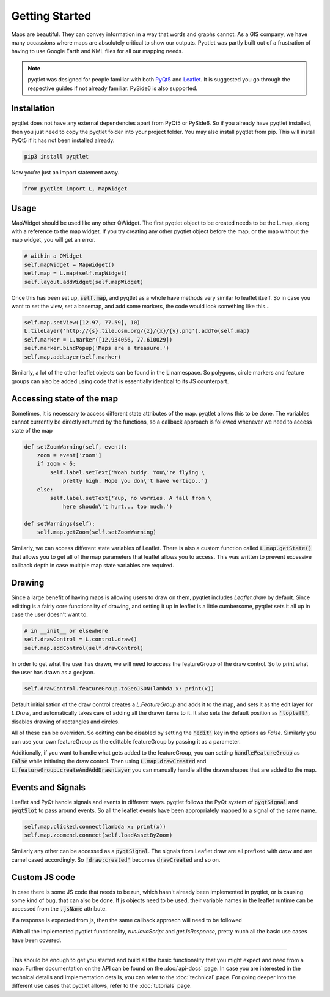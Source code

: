 Getting Started
===============

.. image:: maps_are_beautiful2.jpg
    :align: center

Maps are beautiful. They can convey information in a way that words and graphs cannot.
As a GIS company, we have many occassions where maps are absolutely critical to 
show our outputs. Pyqtlet was partly built out of a frustration of having to use
Google Earth and KML files for all our mapping needs.

.. note::
    pyqtlet was designed for people familiar with both `PyQt5 <http://zetcode.com/gui/pyqt5/>`_ and `Leaflet <https://leafletjs.com/examples/quick-start/>`_.
    It is suggested you go through the respective guides if not already familiar. PySide6 is also supported.

    
Installation
------------

pyqtlet does not have any external dependencies apart from PyQt5 or PySide6. So if you already 
have pyqtlet installed, then you just need to copy the pyqtlet folder into your
project folder. You may also install pyqtlet  from pip. This will install PyQt5 if
it has not been installed already.

.. code:: sh

    pip3 install pyqtlet

Now you're just an import statement away.


.. code:: python

    from pyqtlet import L, MapWidget

Usage
-----

MapWidget should be used like any other QWidget. The first pyqtlet object to be
created needs to be the L.map, along with a reference to the map widget.
If you try creating any other pyqtlet object before the map, or the map without the
map widget, you will get an error.

.. code:: python

    # within a QWidget
    self.mapWidget = MapWidget()
    self.map = L.map(self.mapWidget)
    self.layout.addWidget(self.mapWidget)

Once this has been set up, :code:`self.map`, and pyqtlet as a whole have methods 
very similar to leaflet itself. So in case you want to set the view, set a basemap,
and add some markers, the code would look something like this...

.. code:: python

    self.map.setView([12.97, 77.59], 10)
    L.tileLayer('http://{s}.tile.osm.org/{z}/{x}/{y}.png').addTo(self.map)
    self.marker = L.marker([12.934056, 77.610029])
    self.marker.bindPopup('Maps are a treasure.')
    self.map.addLayer(self.marker)

Similarly, a lot of the other leaflet objects can be found in the :code:`L` namespace.
So polygons, circle markers and feature groups can also be added using code that is
essentially identical to its JS counterpart.

Accessing state of the map
--------------------------

Sometimes, it is necessary to access different state attributes of the map. pyqtlet 
allows this to be done. The variables cannot currently be directly returned by the
functions, so a callback approach is followed whenever we need to access state of
the map

.. code:: python
    
    def setZoomWarning(self, event):
        zoom = event['zoom']
        if zoom < 6:
            self.label.setText('Woah buddy. You\'re flying \
                pretty high. Hope you don\'t have vertigo..')
        else:
            self.label.setText('Yup, no worries. A fall from \
                here shoudn\'t hurt... too much.')

    def setWarnings(self):
        self.map.getZoom(self.setZoomWarning)

Similarly, we can access different state variables of Leaflet. There is also a custom
function called :code:`L.map.getState()` that allows you to get all of the map parameters
that leaflet allows you to access. This was written to prevent excessive callback depth
in case multiple map state variables are required.

Drawing
-------

Since a large benefit of having maps is allowing users to draw on them, pyqtlet includes
`Leaflet.draw` by default. Since editting is a fairly core functionality of drawing, and
setting it up in leaflet is a little cumbersome, pyqtlet sets it all up in case the user
doesn't want to.

.. code:: python

    # in __init__ or elsewhere
    self.drawControl = L.control.draw()
    self.map.addControl(self.drawControl)

In order to get what the user has drawn, we will need to access the featureGroup of the
draw control. So to print what the user has drawn as a geojson.

.. code:: python

    self.drawControl.featureGroup.toGeoJSON(lambda x: print(x))

Default initialisation of the draw control creates a `L.FeatureGroup` and adds it to the 
map, and sets it as the edit
layer for `L.Draw`, and automatically takes care of adding all the drawn items to it.
It also sets the default position as :code:`'topleft'`, disables drawing of rectangles
and circles.

All of these can be overriden. So editting can be disabled by setting the :code:`'edit'`
key in the options as `False`. Similarly you can use your own featureGroup as the edittable
featureGroup by passing it as a parameter. 

Additionally, if you want to handle what gets
added to the featureGroup, you can setting :code:`handleFeatureGroup` as :code:`False`
while initiating the draw control. Then using :code:`L.map.drawCreated` and :code:`L.featureGroup.createAndAddDrawnLayer`
you can manually handle all the drawn shapes that are added to the map.    

Events and Signals
------------------
Leaflet and PyQt handle signals and events in different ways. pyqtlet follows the 
PyQt system of :code:`pyqtSignal` and :code:`pyqtSlot` to pass around events. So
all the leaflet events have been appropriately mapped to a signal of the same name.

.. code:: python
    
    self.map.clicked.connect(lambda x: print(x))
    self.map.zoomend.connect(self.loadAssetByZoom)

Similarly any other can be accessed as a :code:`pyqtSignal`. The signals from Leaflet.draw
are all prefixed with `draw` and are camel cased accordingly. So :code:`'draw:created'` 
becomes :code:`drawCreated` and so on.

Custom JS code
--------------
In case there is some JS code that needs to be run, which hasn't already been implemented
in pyqtlet, or is causing some kind of bug, that can also be done. If js objects need to
be used, their variable names in the leaflet runtime can be accessed from the :code:`.jsName`
attribute.

.. code:: python
    self.map.runJavaScript('{map1}.addLayer({layer})'.format(
        map1=self.map.jsName, layer=self.basemap.jsName))

If a response is expected from js, then the same callback approach will need to be followed

.. code:: python
    self.map.getJsResponse('{map1}.getZoom()+1'.format(
        map1=self.map.jsName), callback=self.handleNextZoomLevel)

With all the implemented pyqtlet functionality, `runJavaScript` and `getJsResponse`, pretty
much all the basic use cases have been covered.

****************

This should be enough to get you started and build all the basic functionality that you
might expect and need from a map. Further documentation on the API can be found on the
:doc:`api-docs` page. In case you are interested in the technical details and implementation details, 
you can refer to the :doc:`technical` page. For going deeper into the different use cases
that pyqtlet allows, refer to the :doc:`tutorials` page.
